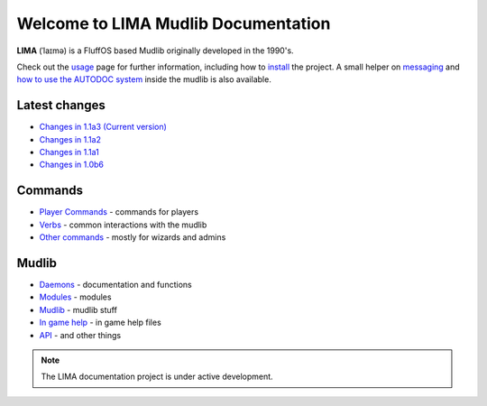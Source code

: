 ************************************
Welcome to LIMA Mudlib Documentation
************************************

**LIMA** (ˈlaɪmə) is a FluffOS based Mudlib originally developed in the 1990's.

Check out the `usage <Usage.html>`_ page for further information, including
how to `install <Installation.html>`_ the project. A small helper on `messaging <documentation/Messaging.html>`_ 
and `how to use the AUTODOC system <documentation/Autodocs.html>`_ inside the mudlib is also available.

Latest changes
==============
- `Changes in 1.1a3 (Current version) <versions/11a3.html>`_
- `Changes in 1.1a2 <versions/11a2.html>`_
- `Changes in 1.1a1 <versions/11a1.html>`_
- `Changes in 1.0b6 <versions/10b6.html>`_

Commands
========
- `Player Commands <Player_Commands.html>`_ - commands for players
- `Verbs <Verbs.html>`_ - common interactions with the mudlib
- `Other commands <Commands.html>`_ - mostly for wizards and admins

Mudlib
======
- `Daemons <Daemons.html>`_ - documentation and functions
- `Modules <Modules.html>`_ - modules
- `Mudlib <Mudlib.html>`_ - mudlib stuff
- `In game help <Ingame.html>`_ - in game help files
- `API <API.html>`_ - and other things

.. note::

   The LIMA documentation project is under active development.

